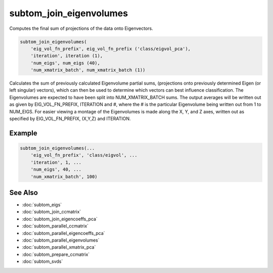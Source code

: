 ========================
subtom_join_eigenvolumes
========================

Computes the final sum of projections of the data onto Eigenvectors.

.. code-block:: Matlab

    subtom_join_eigenvolumes(
        'eig_vol_fn_prefix', eig_vol_fn_prefix ('class/eigvol_pca'),
        'iteration', iteration (1),
        'num_eigs', num_eigs (40),
        'num_xmatrix_batch', num_xmatrix_batch (1))

Calculates the sum of previously calculated Eigenvolume partial sums,
(projections onto previously determined Eigen (or left singular) vectors),
which can then be used to determine which vectors can best influence
classification. The Eigenvolumes are expected to have been split into
NUM_XMATRIX_BATCH sums.  The output averages will be written out as given by
EIG_VOL_FN_PREFIX, ITERATION and #, where the # is the particular
Eigenvolume being written out from 1 to NUM_EIGS. For easier viewing a
montage of the Eigenvolumes is made along the X, Y, and Z axes, written
out as specified by EIG_VOL_FN_PREFIX, (X,Y,Z) and ITERATION.

-------
Example
-------

.. code-block:: Matlab

    subtom_join_eigenvolumes(...
        'eig_vol_fn_prefix', 'class/eigvol', ...
        'iteration', 1, ...
        'num_eigs', 40, ...
        'num_xmatrix_batch', 100)

--------
See Also
--------

* :doc:`subtom_eigs`
* :doc:`subtom_join_ccmatrix`
* :doc:`subtom_join_eigencoeffs_pca`
* :doc:`subtom_parallel_ccmatrix`
* :doc:`subtom_parallel_eigencoeffs_pca`
* :doc:`subtom_parallel_eigenvolumes`
* :doc:`subtom_parallel_xmatrix_pca`
* :doc:`subtom_prepare_ccmatrix`
* :doc:`subtom_svds`
